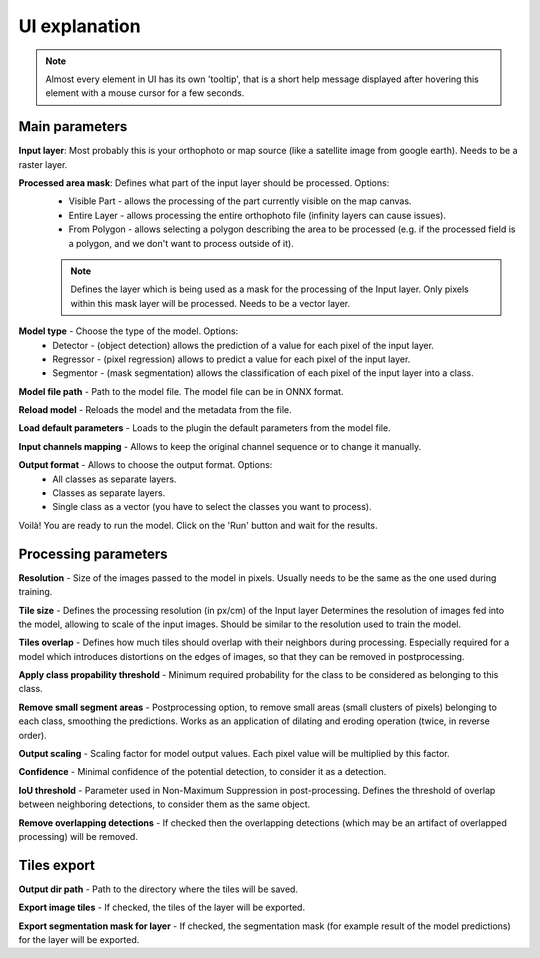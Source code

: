 UI explanation
==============

.. note::

   Almost every element in UI has its own 'tooltip', that is a short help message displayed after hovering this element with a mouse cursor for a few seconds.


---------------
Main parameters
---------------

.. image:: ../images/ui_input.webp

**Input layer**: Most probably this is your orthophoto or map source (like a satellite image from google earth). Needs to be a raster layer.

**Processed area mask**: Defines what part of the input layer should be processed. Options: 
  - Visible Part - allows the processing of the part currently visible on the map canvas.  
  - Entire Layer - allows processing the entire orthophoto file (infinity layers can cause issues).
  - From Polygon - allows selecting a polygon describing the area to be processed (e.g. if the processed field is a polygon, and we don't want to process outside of it).
  .. note:: 
   
     Defines the layer which is being used as a mask for the processing of the Input layer. Only pixels within this mask layer will be processed. Needs to be a vector layer.

.. image:: ../images/ui_onnx_model.webp

**Model type** - Choose the type of the model. Options:
  - Detector - (object detection) allows the prediction of a value for each pixel of the input layer.
  - Regressor - (pixel regression) allows to predict a value for each pixel of the input layer.
  - Segmentor - (mask segmentation) allows the classification of each pixel of the input layer into a class.

**Model file path** - Path to the model file. The model file can be in ONNX format.

**Reload model** - Reloads the model and the metadata from the file.

**Load default parameters** - Loads to the plugin the default parameters from the model file.
   
.. image:: ../images/ui_channel_mapping.webp

**Input channels mapping** - Allows to keep the original channel sequence or to change it manually.

.. image:: ../images/ui_output.webp

**Output format** - Allows to choose the output format. Options:
  - All classes as separate layers.
  - Classes as separate layers.
  - Single class as a vector (you have to select the classes you want to process).

.. image:: ../images/ui_run.webp

Voilà! You are ready to run the model. Click on the 'Run' button and wait for the results.

---------------------
Processing parameters
---------------------

.. image:: ../images/ui_processing_params.webp

**Resolution** - Size of the images passed to the model in pixels. Usually needs to be the same as the one used during training.

**Tile size** - Defines the processing resolution (in px/cm) of the Input layer Determines the resolution of images fed into the model, allowing to scale of the input images. Should be similar to the resolution used to train the model.

**Tiles overlap** - Defines how much tiles should overlap with their neighbors during processing. Especially required for a model which introduces distortions on the edges of images, so that they can be removed in postprocessing.

.. image:: ../images/ui_segment_params.webp

**Apply class propability threshold** - Minimum required probability for the class to be considered as belonging to this class.

**Remove small segment areas** - Postprocessing option, to remove small areas (small clusters of pixels) belonging to each class, smoothing the predictions. Works as an application of dilating and eroding operation (twice, in reverse order).

.. image:: ../images/ui_regres_param.webp

**Output scaling** - Scaling factor for model output values. Each pixel value will be multiplied by this factor.

.. image:: ../images/ui_od_param.webp

**Confidence** - Minimal confidence of the potential detection, to consider it as a detection.

**IoU threshold** - Parameter used in Non-Maximum Suppression in post-processing. Defines the threshold of overlap between neighboring detections, to consider them as the same object.

**Remove overlapping detections** - If checked then the overlapping detections (which may be an artifact of overlapped processing) will be removed.

------------
Tiles export
------------

.. image:: ../images/ui_export.webp

**Output dir path** - Path to the directory where the tiles will be saved.

**Export image tiles** - If checked, the tiles of the layer will be exported.

**Export segmentation mask for layer** - If checked, the segmentation mask (for example result of the model predictions) for the layer will be exported.

